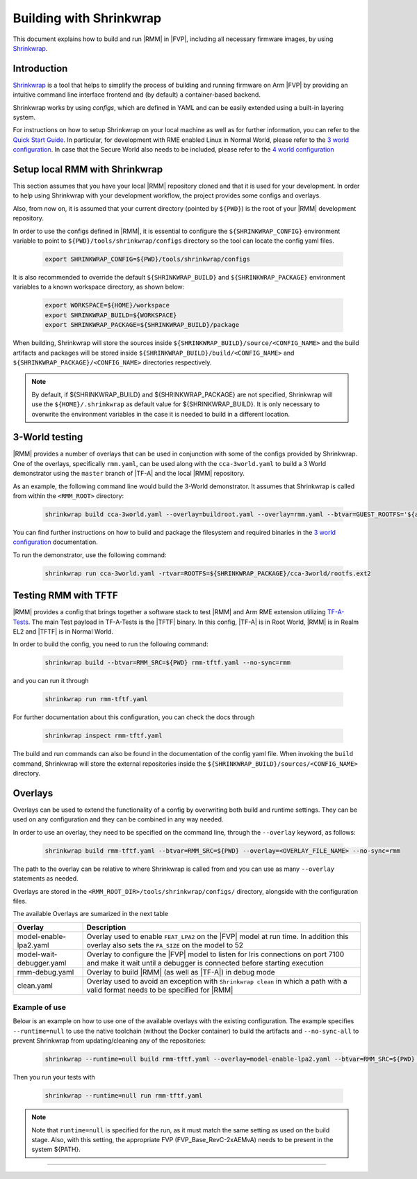 .. SPDX-License-Identifier: BSD-3-Clause
.. SPDX-FileCopyrightText: Copyright TF-RMM Contributors.

.. _using_shrinkwrap_with_rmm:

Building with Shrinkwrap
************************

This document explains how to build and run |RMM| in |FVP|, including all
necessary firmware images, by using `Shrinkwrap`_.

Introduction
____________

`Shrinkwrap`_ is a tool that helps to simplify the process of building and
running firmware on Arm |FVP| by providing an intuitive command line interface
frontend and (by default) a container-based backend.

Shrinkwrap works by using *configs*, which are defined in YAML and can be easily
extended using a built-in layering system.

For instructions on how to setup Shrinkwrap on your local machine as well as for
further information, you can refer to the `Quick Start Guide`_. In particular,
for development with RME enabled Linux in Normal World, please refer to the
`3 world configuration`_. In case that the Secure World also needs to be
included, please refer to the `4 world configuration`_

Setup local RMM with Shrinkwrap
_______________________________

This section assumes that you have your local |RMM| repository cloned
and that it is used for your development. In order to help using
Shrinkwrap with your development workflow, the project provides some
configs and overlays.

Also, from now on, it is assumed that your current directory (pointed by
``${PWD}``) is the root of your |RMM| development repository.

In order to use the configs defined in |RMM|, it is essential to configure
the ``${SHRINKWRAP_CONFIG}`` environment variable to point to 
``${PWD}/tools/shrinkwrap/configs`` directory so the tool can locate the
config yaml files.

    .. code-block:: shell

      export SHRINKWRAP_CONFIG=${PWD}/tools/shrinkwrap/configs

It is also recommended to override the default ``${SHRINKWRAP_BUILD}`` and
``${SHRINKWRAP_PACKAGE}`` environment variables to a known workspace directory,
as shown below:

    .. code-block:: shell

      export WORKSPACE=${HOME}/workspace
      export SHRINKWRAP_BUILD=${WORKSPACE}
      export SHRINKWRAP_PACKAGE=${SHRINKWRAP_BUILD}/package

When building, Shrinkwrap will store the sources inside
``${SHRINKWRAP_BUILD}/source/<CONFIG_NAME>`` and the build artifacts and
packages will be stored inside ``${SHRINKWRAP_BUILD}/build/<CONFIG_NAME>`` and
``${SHRINKWRAP_PACKAGE}/<CONFIG_NAME>`` directories respectively.

.. note::

      By default, if ${SHRINKWRAP_BUILD} and ${SHRINKWRAP_PACKAGE} are not
      specified, Shrinkwrap will use the ``${HOME}/.shrinkwrap`` as default
      value for ${SHRINKWRAP_BUILD}. It is only necessary to overwrite the
      environment variables in the case it is needed to build in a different
      location.

.. _3_world_testing:

3-World testing
_______________

|RMM| provides a number of overlays that can be used in conjunction with some
of the configs provided by Shrinkwrap. One of the overlays, specifically
``rmm.yaml``, can be used along with the ``cca-3world.yaml`` to
build a 3 World demonstrator using the ``master`` branch of |TF-A| and the
local |RMM| repository.

As an example, the following command line would build the 3-World demonstrator.
It assumes that Shrinkwrap is called from within the ``<RMM_ROOT>`` directory:

    .. code-block:: shell

       shrinkwrap build cca-3world.yaml --overlay=buildroot.yaml --overlay=rmm.yaml --btvar=GUEST_ROOTFS='${artifact:BUILDROOT}' --btvar=RMM_SRC=${PWD} --no-sync=rmm

You can find further instructions on how to build and package the filesystem
and required binaries in the `3 world configuration`_ documentation.

To run the demonstrator, use the following command:

    .. code-block:: shell

       shrinkwrap run cca-3world.yaml -rtvar=ROOTFS=${SHRINKWRAP_PACKAGE}/cca-3world/rootfs.ext2

Testing RMM with TFTF
_____________________

|RMM| provides a config that brings together a software stack to test |RMM|
and Arm RME extension utilizing `TF-A-Tests`_. The main Test payload in
TF-A-Tests is the |TFTF| binary. In this config, |TF-A| is in Root World, |RMM|
is in Realm EL2 and |TFTF| is in Normal World.

In order to build the config, you need to run the following command:

    .. code-block:: shell

      shrinkwrap build --btvar=RMM_SRC=${PWD} rmm-tftf.yaml --no-sync=rmm

and you can run it through

    .. code-block:: shell

      shrinkwrap run rmm-tftf.yaml

For further documentation about this configuration, you can check the docs through

    .. code-block:: shell

      shrinkwrap inspect rmm-tftf.yaml

The build and run commands can also be found in the documentation of the config
yaml file. When invoking the ``build`` command, Shrinkwrap will store the
external repositories inside the ``${SHRINKWRAP_BUILD}/sources/<CONFIG_NAME>``
directory.

Overlays
________

Overlays can be used to extend the functionality of a config by overwriting
both build and runtime settings. They can be used on any configuration and they
can be combined in any way needed.

In order to use an overlay, they need to be specified on the command line, through
the ``--overlay`` keyword, as follows:

    .. code-block:: shell

      shrinkwrap build rmm-tftf.yaml --btvar=RMM_SRC=${PWD} --overlay=<OVERLAY_FILE_NAME> --no-sync=rmm

The path to the overlay can be relative to where Shrinkwrap is called from and you
can use as many ``--overlay`` statements as needed.

Overlays are stored in the ``<RMM_ROOT_DIR>/tools/shrinkwrap/configs/`` directory,
alongside with the configuration files.

The available Overlays are sumarized in the next table

.. csv-table::
   :header: "Overlay", "Description"
   :widths: 2 8

   model-enable-lpa2.yaml,Overlay used to enable ``FEAT_LPA2`` on the |FVP| model at run time. In addition this overlay also sets the ``PA_SIZE`` on the model to 52
   model-wait-debugger.yaml,Overlay to configure the |FVP| model to listen for Iris connections on port 7100 and make it wait until a debugger is connected before starting execution
   rmm-debug.yaml,Overlay to build |RMM| (as well as |TF-A|) in debug mode
   clean.yaml,Overlay used to avoid an exception with ``Shrinkwrap clean`` in which a path with a valid format needs to be specified for |RMM|

Example of use
~~~~~~~~~~~~~~

Below is an example on how to use one of the available overlays with the
existing configuration. The example specifies ``--runtime=null`` to use the
native toolchain (without the Docker container) to build the artifacts and
``--no-sync-all`` to prevent Shrinkwrap from updating/cleaning any of the
repositories:

    .. code-block:: shell

       shrinkwrap --runtime=null build rmm-tftf.yaml --overlay=model-enable-lpa2.yaml --btvar=RMM_SRC=${PWD} --no-sync-all

Then you run your tests with

    .. code-block:: shell

       shrinkwrap --runtime=null run rmm-tftf.yaml

.. note::

      Note that ``runtime=null`` is specified for the run, as it must match
      the same setting as used on the build stage. Also, with this setting,
      the appropriate FVP (FVP_Base_RevC-2xAEMvA) needs to be present in the
      system ${PATH}.

-----

.. _Shrinkwrap: https://shrinkwrap.docs.arm.com
.. _Quick Start Guide: https://shrinkwrap.docs.arm.com/en/latest/userguide/quickstart.html#quick-start-guide
.. _3 world configuration: https://shrinkwrap.docs.arm.com/en/latest/userguide/configstore/cca-3world.html
.. _4 world configuration: https://shrinkwrap.docs.arm.com/en/latest/userguide/configstore/cca-4world.html
.. _TF-A-Tests: https://trustedfirmware-a-tests.readthedocs.io/en/latest/index.html
.. _btvar: https://shrinkwrap.docs.arm.com/en/latest/userguide/configmodel.html#defined-macros
.. _rtvar: https://shrinkwrap.docs.arm.com/en/latest/userguide/configmodel.html#defined-macros
